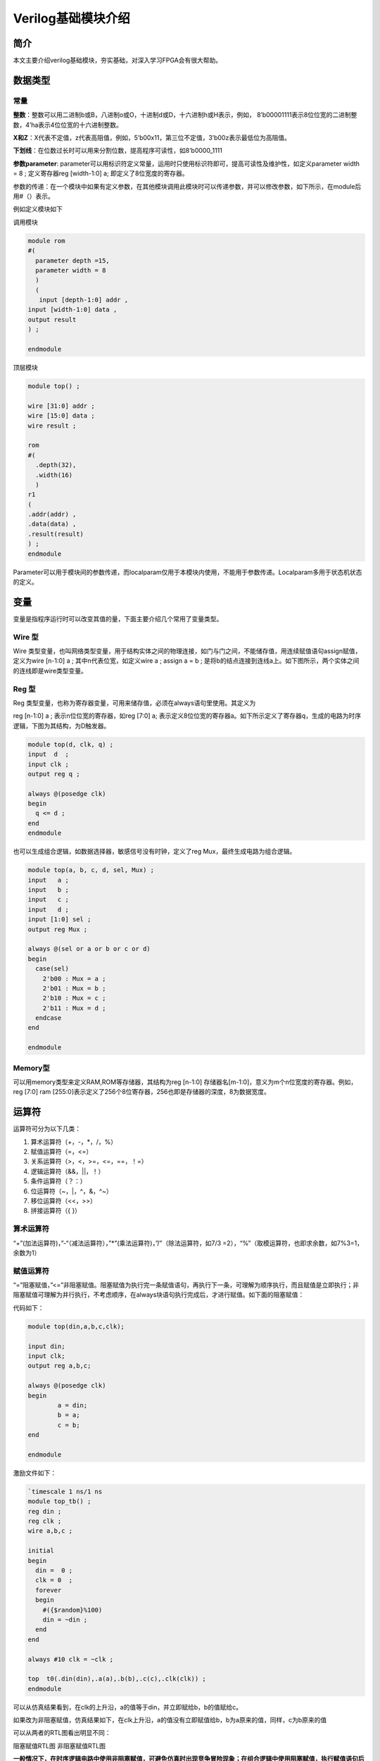 Verilog基础模块介绍
=====================

简介
----

本文主要介绍verilog基础模块，夯实基础，对深入学习FPGA会有很大帮助。

数据类型
--------

常量
~~~~

**整数**\ ：整数可以用二进制b或B，八进制o或O，十进制d或D，十六进制h或H表示，例如，
8’b00001111表示8位位宽的二进制整数，4’ha表示4位位宽的十六进制整数。

**X和Z**\ ：X代表不定值，z代表高阻值，例如，5’b00x11，第三位不定值，3’b00z表示最低位为高阻值。

**下划线**\ ：在位数过长时可以用来分割位数，提高程序可读性，如8’b0000_1111

**参数parameter**:
parameter可以用标识符定义常量，运用时只使用标识符即可，提高可读性及维护性，如定义parameter
width = 8 ; 定义寄存器reg [width-1:0] a; 即定义了8位宽度的寄存器。

参数的传递：在一个模块中如果有定义参数，在其他模块调用此模块时可以传递参数，并可以修改参数，如下所示，在module后用#（）表示。

例如定义模块如下 

调用模块

.. code:: verilog

 module rom 
 #( 
   parameter depth =15, 
   parameter width = 8  
   ) 
   ( 
    input [depth-1:0] addr , 
 input [width-1:0] data , 
 output result 
 ) ; 
 
 endmodule

顶层模块

.. code:: verilog

 module top() ; 
  
 wire [31:0] addr ; 
 wire [15:0] data ; 
 wire result ; 
  
 rom 
 #( 
   .depth(32), 
   .width(16)  
   )
 r1  
 ( 
 .addr(addr) , 
 .data(data) , 
 .result(result) 
 ) ;  
 endmodule 

Parameter可以用于模块间的参数传递，而localparam仅用于本模块内使用，不能用于参数传递。Localparam多用于状态机状态的定义。

变量
----

变量是指程序运行时可以改变其值的量，下面主要介绍几个常用了变量类型。

Wire 型
~~~~~~~

Wire
类型变量，也叫网络类型变量，用于结构实体之间的物理连接，如门与门之间，不能储存值，用连续赋值语句assign赋值，定义为wire
[n-1:0] a ; 其中n代表位宽，如定义wire a ; assign a = b ;
是将b的结点连接到连线a上。如下图所示，两个实体之间的连线即是wire类型变量。

.. image:: images/04_media/image1.png
      
Reg 型
~~~~~~

Reg
类型变量，也称为寄存器变量，可用来储存值，必须在always语句里使用。其定义为

reg [n-1:0] a ; 表示n位位宽的寄存器，如reg [7:0] a;
表示定义8位位宽的寄存器a。如下所示定义了寄存器q，生成的电路为时序逻辑，下图为其结构，为D触发器。

.. code:: verilog

 module top(d, clk, q) ; 
 input  d  ; 
 input clk ; 
 output reg q ; 
  
 always @(posedge clk) 
 begin 
   q <= d ; 
 end   
 endmodule 

|image1|

也可以生成组合逻辑，如数据选择器，敏感信号没有时钟，定义了reg
Mux，最终生成电路为组合逻辑。

.. code:: verilog

 module top(a, b, c, d, sel, Mux) ; 
 input   a ; 
 input   b ; 
 input   c ; 
 input   d ; 
 input [1:0] sel ; 
 output reg Mux ; 
  
 always @(sel or a or b or c or d) 
 begin 
   case(sel) 
     2'b00 : Mux = a ; 
     2'b01 : Mux = b ; 
     2'b10 : Mux = c ; 
     2'b11 : Mux = d ; 
   endcase 
 end 
    
 endmodule

|image2|

Memory型
~~~~~~~~

可以用memory类型来定义RAM,ROM等存储器，其结构为reg [n-1:0]
存储器名[m-1:0]，意义为m个n位宽度的寄存器。例如，reg [7:0] ram
[255:0]表示定义了256个8位寄存器，256也即是存储器的深度，8为数据宽度。

运算符
------

运算符可分为以下几类：

1. 算术运算符（+，-，\*，/，%）

2. 赋值运算符（=，<=）

3. 关系运算符（>，<，>=，<=，==，！=）

4. 逻辑运算符（&&，||，！）

5. 条件运算符（？：）

6. 位运算符（~，\|，^，&，^~）

7. 移位运算符（<<，>>）

8. 拼接运算符（{ }）

算术运算符
~~~~~~~~~~

“+”(加法运算符)，”-“（减法运算符），”*”(乘法运算符)，”/”（除法运算符，如7/3
=2），“%”（取模运算符，也即求余数，如7%3=1，余数为1）

赋值运算符
~~~~~~~~~~

“=”阻塞赋值，”<=”非阻塞赋值。阻塞赋值为执行完一条赋值语句，再执行下一条，可理解为顺序执行，而且赋值是立即执行；非阻塞赋值可理解为并行执行，不考虑顺序，在always块语句执行完成后，才进行赋值。如下面的阻塞赋值：

代码如下： 

.. code:: verilog

 module top(din,a,b,c,clk); 
  
 input din; 
 input clk; 
 output reg a,b,c; 
  
 always @(posedge clk)  
 begin 
         a = din; 
         b = a; 
         c = b; 
 end 
  
 endmodule 

激励文件如下：

.. code:: verilog

 `timescale 1 ns/1 ns 
 module top_tb() ; 
 reg din ; 
 reg clk ; 
 wire a,b,c ; 
  
 initial 
 begin 
   din =  0 ; 
   clk = 0  ; 
   forever 
   begin     
     #({$random}%100) 
     din = ~din ; 
   end 
 end 
  
 always #10 clk = ~clk ; 
  
 top  t0(.din(din),.a(a),.b(b),.c(c),.clk(clk)) ; 
 endmodule 

可以从仿真结果看到，在clk的上升沿，a的值等于din，并立即赋给b，b的值赋给c。

.. image:: images/04_media/image4.png
      
如果改为非阻塞赋值，仿真结果如下，在clk上升沿，a的值没有立即赋值给b，b为a原来的值，同样，c为b原来的值

.. image:: images/04_media/image5.png
      
可以从两者的RTL图看出明显不同：

|image3| |image4|

阻塞赋值RTL图 非阻塞赋值RTL图

**一般情况下，在时序逻辑电路中使用非阻塞赋值，可避免仿真时出现竞争冒险现象；在组合逻辑中使用阻塞赋值，执行赋值语句后立即改变；在assign语句中必须用阻塞赋值。**

关系运算符
~~~~~~~~~~

用于表示两个操作数之间的关系，如a>b，a<b，多用于判断条件，例如：

::

 If (a>=b) q <=1’b1 ;
 else q <= 1’b0 ;
 
表示如果a的值大于等于b的值，则q的值为1，否则q的值为0

逻辑运算符
~~~~~~~~~~

“&&”（两个操作数逻辑与），”||”（两个操作数逻辑或），”!”（单个操作数逻辑非）例如：

If (a>b && c <d) 表示条件为a>b并且c<d; if
(!a)表示条件为a的值不为1，也就是0。

条件运算符
~~~~~~~~~~

“?:”为条件判断，类似于if else，例如assign a = (i>8)?1’b1:1’b0
;判断i的值是否大于8，如果大于8则a的值为1，否则为0。

位运算符
~~~~~~~~

“~”按位取反，”|”按位或，”^”按位异或，”&”按位与，”^”按位同或，除了”~”只需要一个操作数外，其他几个都需要两个操作数，如a&b，a|b。具体应用在后面的组合逻辑一节中有讲解。

移位运算符
~~~~~~~~~~

“<<”左移位运算符，”>>”右移位运算符，如a<<1表示，向左移1位，a>>2，向右移两位。

拼接运算符
~~~~~~~~~~

“{ }”拼接运算符，将多个信号按位拼接，如{a[3:0],
b[1:0]}，将a的低4位，b的低2位拼接成6位数据。另外，{n{a[3:0]}}表示将n个a[3:0]拼接，{n{1’b0}}表示n位的0拼接。如{8{1’b0}}表示为8’b0000_0000.

优先级别
~~~~~~~~

各种运算符的优先级别如下：

.. image:: images/04_media/image8.png
      
组合逻辑
--------

本节主要介绍组合逻辑，组合逻辑电路的特点是任意时刻的输出仅仅取决于输入信号，输入信号变化，输出立即变化，不依赖于时钟。

与门
~~~~

在verilog中以“&”表示按位与，如c=a&b，真值表如下，在a和b都等于1时结果才为1，RTL表示如右图

|image5| |image6|

代码实现如下： 

.. code:: verilog

 module top(a, b, c) ; 
 input  a ; 
 input  b ; 
 output c ; 
  
 assign c = a & b ; 
 endmodule 

激励文件如下：

.. code:: verilog

 `timescale 1 ns/1 ns 
 module top_tb() ; 
 reg a ; 
 reg b ; 
 wire c ; 
  
 initial 
 begin 
   a = 0 ; 
   b = 0 ; 
   forever 
   begin     
     #({$random}%100) 
     a = ~a ; 
     #({$random}%100)  
     b = ~b ;  
   end 
 end 
  
 top  t0(.a(a), .b(b),.c(c)) ; 
  
 endmodule 

仿真结果如下：

.. image:: images/04_media/image11.png
      
如果a和b的位宽大于1，例如定义input [3:0] a, input
[3:0]b，那么a&b则指a与b的对应位相与。如a[0]&b[0],a[1]&b[1]。

或门
~~~~

在verilog中以“|”表示按位或，如c = a|b ,
真值表如下，在a和b都为0时结果才为0。

|image7| |image8|

代码实现如下：

.. code:: verilog

 module top(a, b, c) ; 
 input  a ; 
 input  b ; 
 output c ; 
  
 assign c = a | b ; 
 endmodule 

激励文件如下：

.. code:: verilog

 `timescale 1 ns/1 ns 
 module top_tb() ; 
 reg a ; 
 reg b ; 
 wire c ; 
  
 initial 
 begin 
   a = 0 ; 
   b = 0 ; 
   forever 
   begin     
     #({$random}%100) 
     a = ~a ; 
     #({$random}%100)  
     b = ~b ;  
   end 
 end 
  
 top  t0(.a(a), .b(b),.c(c)) ; 
  
 endmodule 

仿真结果如下：

.. image:: images/04_media/image14.png
      
同理，位宽大于1，则是按位或。

非门
~~~~

在verilog中以“~”表示按位取反，如b=~a，真值表如下，b等于a的相反数。

|image9| |image10|

代码实现如下： 

.. code:: verilog

 module top(a, b) ; 
 input   a ; 
 output  b ; 
  
 assign b = ~a ; 
 endmodule 

激励文件如下：

.. code:: verilog

 `timescale 1 ns/1 ns 
 module top_tb() ; 
 reg  a ; 
 wire b ; 
  
 initial 
 begin 
   a = 0 ;   
   forever 
   begin     
     #({$random}%100) 
     a = ~a ;     
   end 
 end 
  
 top  t0(.a(a), .b(b)) ; 
  
 endmodule

仿真结果如如下：

.. image:: images/04_media/image17.png
      
异或
~~~~

在verilog中以“^”表示异或，如c= a^b ，真值表如下，当a和b相同时，输出为0。

|image11| |image12|

代码实现如下： 

.. code:: verilog

 module top(a, b, c) ; 
 input  a ; 
 input  b ; 
 output c ; 
  
 assign c = a ^ b ; 
 endmodule 

激励文件如下：

.. code:: verilog

 `timescale 1 ns/1 ns 
 module top_tb() ; 
 reg a ; 
 reg b ; 
 wire c ; 
  
 initial 
 begin 
   a = 0 ; 
   b = 0 ; 
   forever 
   begin     
     #({$random}%100) 
     a = ~a ; 
     #({$random}%100)  
     b = ~b ;  
   end 
 end 
  
 top  t0(.a(a), .b(b),.c(c)) ; 
  
 endmodule 

仿真结果如下：

.. image:: images/04_media/image20.png
      
比较器
~~~~~~

在verilog中以大于“>”，等于”==”，小于”<”，大于等于”>=”，小于等于”<=”，不等于”!=”表示，以大于举例，如c=
a > b ;表示如果a大于b，那么c的值就为1，否则为0。真值表如下：

|image13|\ |image14|

代码实现如下：

.. code:: verilog
 
 module top(a, b, c) ; 
 input  a ; 
 input  b ; 
 output c ; 
  
 assign c = a > b ; 
 endmodule 

激励文件如下：

.. code:: verilog
 
 `timescale 1 ns/1 ns 
 module top_tb() ; 
 reg a ; 
 reg b ; 
 wire c ; 
  
 initial 
 begin 
   a = 0 ; 
   b = 0 ; 
   forever 
   begin     
     #({$random}%100) 
     a = ~a ; 
     #({$random}%100)  
     b = ~b ;  
   end 
 end 
  
 top  t0(.a(a), .b(b),.c(c)) ; 
  
 endmodule

仿真结果如下：

.. image:: images/04_media/image23.png
      
半加器
~~~~~~

半加器和全加器是算术运算电路中的基本单元，由于半加器不考虑从低位来的进位，所以称之为半加器，sum表示相加结果，count表示进位，真值表可表示如下：

\ |image15|\ |image16|

可根据真值表写出代码如下： 

.. code:: verilog

 module top(a, b, sum, count) ; 
 input  a ; 
 input  b ; 
 output sum ; 
 output count ; 
  
 assign sum = a ^ b ; 
 assign count = a & b ; 
  
 endmodule 

激励文件如下：

.. code:: verilog

 `timescale 1 ns/1 ns 
 module top_tb() ; 
 reg a ; 
 reg b ; 
 wire sum ; 
 wire count ; 
  
 initial 
 begin 
   a = 0 ; 
   b = 0 ; 
   forever 
   begin     
     #({$random}%100) 
     a = ~a ; 
     #({$random}%100)  
     b = ~b ;  
   end 
   end 
  
 top  t0(.a(a), .b(b), 
 .sum(sum), .count(count)) ; 
  
 endmodule

仿真结果如下：

.. image:: images/04_media/image26.png
      
全加器
~~~~~~

而全加器需要加上低位来的进位信号cin，真值表如下：

|image17|\ |image18|

代码如下： 

.. code:: verilog

 module top(cin, a, b, sum, count) ; 
 input cin ; 
 input  a ; 
 input  b ; 
 output sum ; 
 output count ; 
  
 assign {count,sum} = a + b + cin ; 
  
 endmodule

激励文件如下：

.. code:: verilog

 `timescale 1 ns/1 ns 
 module top_tb() ; 
 reg a ; 
 reg b ; 
 reg cin ; 
 wire sum ; 
 wire count ; 
  
 initial 
 begin 
   a = 0 ; 
   b = 0 ; 
   cin = 0 ; 
   forever 
   begin     
     #({$random}%100) 
     a = ~a ; 
     #({$random}%100)  
 b = ~b ;  
 #({$random}%100)  
     cin = ~cin ;  
  
   end 
 end 
  
 top  t0(.cin(cin),.a(a), .b(b), 
 .sum(sum), .count(count)) ; 
  
 endmodule

仿真结果如下：

.. image:: images/04_media/image29.png
      
乘法器
~~~~~~

乘法的表示也很简单，利用”*”即可，如a*b，举例代码如下：

.. code:: verilog

 module top(a, b, c) ; 
 input  [1:0] a ; 
 input  [1:0] b ; 
 output [3:0] c ; 
  
 assign c = a * b ; 
 endmodule

激励文件如下：

.. code:: verilog

 `timescale 1 ns/1 ns 
 module top_tb() ; 
 reg [1:0] a ; 
 reg [1:0] b ; 
 wire [3:0] c ; 
  
 initial 
 begin 
   a = 0 ; 
   b = 0 ; 
   forever 
   begin     
     #({$random}%100) 
     a = ~a ; 
     #({$random}%100)  
     b = ~b ;  
   end 
 end 
  
 top  t0(.a(a), .b(b),.c(c)) ; 
  
 endmodule

仿真结果如下：

.. image:: images/04_media/image30.png
      
数据选择器
~~~~~~~~~~

在verilog中经常会用到数据选择器，通过选择信号，选择不同的输入信号输出到输出端，如下图真值表，四选一数据选择器，sel[1:0]为选择信号，a,b,c,d为输入信号，Mux为输出信号。

.. image:: images/04_media/image31.png
      
.. image:: images/04_media/image3.png
      
代码如下： 

.. code:: verilog

 module top(a, b, c, d, sel, Mux) ; 
 input   a ; 
 input   b ; 
 input   c ; 
 input   d ; 
  
 input [1:0] sel ; 
  
 output reg Mux ; 
  
 always @(sel or a or b or c or d) 
 begin 
   case(sel) 
     2'b00 : Mux = a ; 
     2'b01 : Mux = b ; 
     2'b10 : Mux = c ; 
     2'b11 : Mux = d ; 
   endcase 
 end 
    
 endmodule

激励文件如下：

.. code:: verilog

 `timescale 1 ns/1 ns 
 module top_tb() ; 
 reg  a ; 
 reg  b ; 
 reg  c ; 
 reg  d ; 
 reg [1:0] sel ; 
 wire  Mux ; 
  
 initial 
 begin 
   a = 0 ; 
   b = 0 ; 
   c = 0 ; 
   d = 0 ; 
   forever 
   begin     
     #({$random}%100) 
     a = {$random}%3 ; 
     #({$random}%100)  
     b = {$random}%3 ; 
     #({$random}%100) 
     c = {$random}%3 ; 
     #({$random}%100)  
     d = {$random}%3 ; 
   end 
   end 
  
 initial 
 begin 
   sel = 2'b00 ; 
   #2000 sel =  2'b01 ; 
   #2000 sel =  2'b10 ; 
   #2000 sel =  2'b11 ; 
 end 
  
 top  
 t0(.a(a), .b(b),.c(c),.d(d), .sel(sel),
 .Mux(Mux)) ; 
  
 endmodule 


仿真结果如下

.. image:: images/04_media/image32.png
      
3-8译码器
~~~~~~~~~

3-8译码器是一个很常用的器件，其真值表如下所示，根据A2,A1,A0的值，得出不同的结果。

.. image:: images/04_media/image33.png
      
.. image:: images/04_media/image34.png
      
代码如下： 

.. code:: verilog

 module top(addr, decoder) ; 
 input  [2:0] addr ; 
 output reg [7:0] decoder ; 
  
 always @(addr) 
 begin 
   case(addr) 
     3'b000 : decoder = 8'b1111_1110 ; 
     3'b001 : decoder = 8'b1111_1101 ; 
     3'b010 : decoder = 8'b1111_1011 ; 
     3'b011 : decoder = 8'b1111_0111 ; 
     3'b100 : decoder = 8'b1110_1111 ; 
     3'b101 : decoder = 8'b1101_1111 ; 
     3'b110 : decoder = 8'b1011_1111 ; 
     3'b111 : decoder = 8'b0111_1111 ;    
   endcase 
 end 
    
 endmodule

激励文件如下：

.. code:: verilog

 `timescale 1 ns/1 ns 
 module top_tb() ; 
 reg  [2:0]  addr ; 
 wire  [7:0] decoder ;  
  
 initial 
 begin 
   addr = 3'b000 ; 
   #2000 addr =  3'b001 ; 
   #2000 addr =  3'b010 ; 
   #2000 addr =  3'b011 ; 
   #2000 addr =  3'b100 ; 
   #2000 addr =  3'b101 ; 
   #2000 addr =  3'b110 ; 
   #2000 addr =  3'b111 ; 
 end 
  
 top  
 t0(.addr(addr),.decoder(decoder)) ; 
  
 endmodule

仿真结果如下：

.. image:: images/04_media/image35.png
      
三态门
~~~~~~

在FPGA使用中，经常会用到双向IO，需要用到三态门，如bio = en? din: 1’bz
;其中en为使能信号，用于打开关闭三态门，下面的RTL图即是实现了双向IO，可参考代码。激励文件实现两个双向IO的对接。

.. image:: images/04_media/image36.png

代码如下：

.. code:: verilog
      
 module top(en, din, dout, bio) ; 
 input  din  ; 
 input  en ; 
 output dout ; 
 inout bio ; 
  
 assign bio = en? din : 1'bz ; 
 assign dout = bio ; 
    
 endmodule

激励文件如下：

.. code:: verilog

 `timescale 1 ns/1 ns 
 module top_tb() ; 
 reg en0 ; 
 reg din0 ; 
 wire dout0 ; 
 reg en1 ; 
 reg din1 ; 
 wire dout1 ; 
 wire bio ; 
  
 initial 
 begin 
   din0 = 0 ; 
   din1 = 0 ; 
   forever 
   begin     
     #({$random}%100) 
     din0 = ~din0 ; 
     #({$random}%100)     
 din1 = ~din1 ; 
   end 
 end 
  
 initial 
 begin 
   en0 = 0 ; 
   en1 = 1 ; 
   #100000  
   en0 = 1 ; 
   en1 = 0 ;   
 end 
  
 top  
 t0(.en(en0),.din(din0),.dout(dout0),.bi
 o(bio)) ; 
 top  
 t1(.en(en1),.din(din1),.dout(dout1),.bi
 o(bio)) ; 
  
 endmodule

激励文件结构如下图

.. image:: images/04_media/image37.png
      
仿真结果如下，en0为0，en1为1时，1通道打开，双向IO
bio就等于1通道的din1，1通道向外发送数据，0通道接收数据，dout0等于bio；当en0为1，en1为0时，0通道打开，双向IO
bio就等于0通道的din0，0通道向外发送数据，1通道接收数据，dout1等于bio

.. image:: images/04_media/image38.png
      
时序逻辑
--------

组合逻辑电路在逻辑功能上特点是任意时刻的输出仅仅取决于当前时刻的输入，与电路原来的状态无关。而时序逻辑在逻辑功能上的特点是任意时刻的输出不仅仅取决于当前的输入信号，而且还取决于电路原来的状态。下面以典型的时序逻辑分析。

D触发器
~~~~~~~

D触发器在时钟的上升沿或下降沿存储数据，输出与时钟跳变之前输入信号的状态相同。

代码如下: 

.. code:: verilog

 module top(d, clk, q) ; 
 input  d  ; 
 input clk ; 
 output reg q ; 
 always @(posedge clk) 
 begin 
   q <= d ; 
 end 
    
 endmodule 

激励文件如下:

.. code:: verilog

 `timescale 1 ns/1 ns 
 module top_tb() ; 
 reg d ; 
 reg clk ; 
 wire q ; 
  
 initial 
 begin 
   d = 0 ; 
   clk = 0 ; 
   forever 
   begin     
     #({$random}%100) 
     d = ~d ; 
   end 
 end 
  
 always #10 clk = ~clk ; 
 top  t0(.d(d),.clk(clk),.q(q)) ; 
  
 endmodule

RTL图表示如下

.. image:: images/04_media/image2.png
      
仿真结果如下，可以看到在t0时刻时，d的值为0，则q的值也为0；在t1时刻d发生了变化，值为1，那么q相应也发生了变化，值变为1。可以看到在t0-t1之间的一个时钟周期内，无论输入信号d的值如何变化，q的值是保持不变的，也就是有存储的功能，保存的值为在时钟的跳变沿时d的值。

.. image:: images/04_media/image39.png
      
两级D触发器
~~~~~~~~~~~

软件是按照两级D触发器的模型进行时序分析的，具体可以分析在同一时刻两个D触发器输出的数据有何不同，其RTL图如下：

.. image:: images/04_media/image40.png
      
 代码如下： 

.. code:: verilog

 module top(d, clk, q, q1) ; 
 input  d  ; 
 input clk ; 
 output reg q ; 
 output reg q1 ; 
  
 always @(posedge clk) 
 begin 
   q <= d ; 
 end 
  
 always @(posedge clk) 
 begin 
   q1 <= q ; 
 end 
    
 endmodule 

激励文件如下：

.. code:: verilog

 `timescale 1 ns/1 ns 
 module top_tb() ; 
 reg d ; 
 reg clk ; 
 wire q ; 
 wire q1 ; 
  
 initial 
 begin 
   d = 0 ; 
   clk = 0 ; 
   forever 
   begin     
     #({$random}%100) 
     d = ~d ; 
   end 
 end 
  
 always #10 clk = ~clk ; 
  
 top  
 t0(.d(d),.clk(clk),.q(q),.q1(q1)) ; 
  
 endmodule


仿真结果如下，可以看到t0时刻，d为0，q输出为0，t1时刻，q随着d的数据变化而变化，而此时钟跳变之前q的值仍为0，那么q1的值仍为0，t2时刻，时钟跳变前q的值为1，则q1的值相应为1，q1相对于q落后一个周期。

.. image:: images/04_media/image41.png
      
带异步复位的D触发器
~~~~~~~~~~~~~~~~~~~

异步复位是指独立于时钟，一旦异步复位信号有效，就触发复位操作。这个功能在写代码时会经常用到，用于给信号复位，初始化。其RTL图如下：

.. image:: images/04_media/image42.png
      
代码如下，注意要把异步复位信号放在敏感列表里，如果是低电平复位，即为negedge，如果是高电平复位，则是posedge

.. code:: verilog

 module top(d, rst, clk, q) ; 
 input  d  ; 
 input rst ; 
 input clk ; 
 output reg q ; 
  
 always @(posedge clk or negedge rst) 
 begin 
   if (rst == 1'b0) 
     q <= 0 ; 
   else 
     q <= d ; 
 end 
  
 endmodule

激励文件如下：

.. code:: verilog

 `timescale 1 ns/1 ns 
 module top_tb() ; 
 reg d ; 
  
 reg rst ; 
 reg clk ; 
 wire q ; 
  
 initial 
 begin 
   d = 0 ; 
   clk = 0 ; 
   forever 
   begin     
     #({$random}%100) 
     d = ~d ; 
   end 
 end 
  
 initial 
 begin 
   rst = 0 ; 
   #200 rst = 1 ; 
 end 
  
 always #10 clk = ~clk ; 
  
 top  
 t0(.d(d),.rst(rst),.clk(clk),.q(q)) ; 
  
 endmodule

仿真结果如下，可以看到在复位信号之前，虽然输入信号d数据有变化，但由于正处于复位状态，输入信号q始终为0，在复位之后q的值就正常了。

.. image:: images/04_media/image43.png
      
带异步复位同步清零的D触发器
~~~~~~~~~~~~~~~~~~~~~~~~~~~

前面讲到异步复位独立于时钟操作，而同步清零则是同步于时钟信号下操作的，当然也不仅限于同步清零，也可以是其他的同步操作，其RTL图如下：

.. image:: images/04_media/image44.png
      
代码如下，不同于异步复位，同步操作不能把信号放到敏感列表里

.. code:: verilog

 module top(d, rst, clr, clk, q) ; 
 input  d  ; 
 input rst ; 
 input clr ; 
 input clk ; 
 output reg q ; 
  
 always @(posedge clk or negedge rst) 
 begin 
   if (rst == 1'b0) 
     q <= 0 ; 
   else if (clr == 1'b1) 
     q <= 0 ; 
   else 
     q <= d ; 
 end 
  
 endmodule 

激励文件如下：

.. code:: verilog

 `timescale 1 ns/1 ns 
 module top_tb() ; 
 reg d ; 
 reg rst ; 
 reg clr ; 
 reg clk ; 
 wire q ; 
  
 initial 
 begin 
   d = 0 ; 
   clk = 0 ; 
   forever 
   begin     
     #({$random}%100) 
     d = ~d ; 
   end 
 end 
  
 initial 
 begin 
   rst = 0 ; 
   clr = 0 ; 
   #200 rst = 1 ; 
   #200 clr = 1 ; 
   #100 clr = 0 ; 
 end 
  
 always #10 clk = ~clk ; 
  
 top  
 t0(.d(d),.rst(rst),.clr(clr),.clk(clk),
 .q(q)) ; 
  
 endmodule


仿真结果如下，可以看到clr信号拉高后，q没有立即清零，而是在下个clk上升沿之后执行清零操作，也就是clr同步于clk。

.. image:: images/04_media/image45.png
      
移位寄存器
~~~~~~~~~~

移位寄存器是指在每个时钟脉冲来时，向左或向右移动一位，由于D触发器的特性，数据输出同步于时钟边沿，其结构如下，每个时钟来临，每个D触发器的输出q等于前一个D触发器输出的值，从而实现移位的功能。

.. image:: images/04_media/image46.png
      
代码实现：

.. code:: verilog

 module top(d, rst, clk, q) ; 
 input  d  ; 
 input rst ; 
 input clk ; 
 output reg [7:0] q ;
 
 always @(posedge clk or negedge rst) 
 begin 
   if (rst == 1'b0) 
     q <= 0 ; 
   else 
     q <= {q[6:0], d} ;  //向左移位 
   //q <= {d, q[7:1]} ;  //向右移位 
 end 
  
 endmodule

激励文件：

.. code:: verilog

 `timescale 1 ns/1 ns 
 module top_tb() ; 
 reg d ; 
  
 reg rst ; 
 reg clk ; 
 wire [7:0] q ; 
  
 initial 
 begin 
   d = 0 ; 
   clk = 0 ; 
   forever 
   begin     
     #({$random}%100) 
     d = ~d ; 
   end 
 end 
  
 initial 
 begin 
   rst = 0 ; 
   #200 rst = 1 ; 
 end 
  
 always #10 clk = ~clk ; 
  
 top 
 t0(.d(d),.rst(rst),.clk(clk),.q(q)) ; 
  
 endmodule

仿真结果如下，可以看到复位之后，每个clk上升沿左移一位

.. image:: images/04_media/image47.png
      
单口RAM
~~~~~~~

单口RAM的写地址与读地址共用一个地址，代码如下，其中reg [7:0] ram
[63:0]意思是定义了64个8位宽度的数据。其中定义了addr_reg，可以保持住读地址，延迟一周期之后将数据送出。

代码实现：

.. code:: verilog

 module top  
 ( 
   input [7:0] data, 
   input [5:0] addr, 
   input wr, 
   input clk, 
   output [7:0] q 
 ); 
  
 reg [7:0] ram[63:0];   //declare ram 
 reg [5:0] addr_reg;    //addr register 
  
 always @ (posedge clk) 
 begin 
   if (wr)               //write 
     ram[addr] <= data; 
 	     
   addr_reg <= addr; 
 end 
  
 assign q = ram[addr_reg];  //read data 
 endmodule 

激励文件：

.. code:: verilog

 `timescale 1 ns/1 ns 
 module top_tb() ; 
 reg [7:0] data ;  
 reg [5:0] addr ;  
 reg wr ; 
 reg clk ; 
 wire [7:0] q ; 
  
 initial 
 begin 
   data = 0 ; 
   addr = 0 ; 
   wr = 1 ; 
   clk = 0 ; 
   end 
  
 always #10 clk = ~clk ; 
  
 always @(posedge clk) 
 begin 
   data <= data + 1'b1 ; 
   addr <= addr + 1'b1 ; 
 end 
  
 top  t0(.data(data), 
         .addr(addr), 
         .clk(clk), 
         .wr(wr), 
         .q(q)) ; 
 endmodule

仿真结果如下，可以看到q的输出与写入的数据一致

.. image:: images/04_media/image48.png
      
伪双口RAM
~~~~~~~~~

伪双口RAM的读写地址是独立的，可以随机选择写或读地址，同时进行读写操作。代码如下，在激励文件中定义了en信号，在其有效时发送读地址。

代码实现

.. code:: verilog

 module top  
 ( 
   input [7:0] data, 
   input [5:0] write_addr, 
   input [5:0] read_addr,  
   input wr, 
   input rd, 
   input clk, 
   output reg [7:0] q 
 ); 
  
 reg [7:0] ram[63:0];   //declare ram 
 reg [5:0] addr_reg;    //addr register 
  
 always @ (posedge clk) 
 begin 
   if (wr)               //write 
     ram[write_addr] <= data; 
   if (rd)               //read 
      q <= ram[read_addr]; 
 end 
  
 endmodule 

激励文件

.. code:: verilog

 `timescale 1 ns/1 ns 
 module top_tb() ; 
 reg [7:0] data ;  
 reg [5:0] write_addr ; 
 reg [5:0] read_addr ;  
 reg wr ; 
 reg clk ; 
 reg rd ; 
 wire [7:0] q ; 
  
 initial 
 begin 
   data = 0 ; 
   write_addr = 0 ; 
   read_addr = 0 ; 
   wr = 0 ; 
   rd = 0 ; 
   clk = 0 ; 
   #100 wr = 1 ; 
   #20 rd = 1 ; 
 end 
 
 always #10 clk = ~clk ; 
  
 always @(posedge clk) 
 begin 
   if (wr) 
   begin 
      data <= data + 1'b1 ; 
      write_addr <= write_addr + 1'b1 ; 
      if (rd)  
        read_addr <= read_addr + 1'b1 ; 
   end 
 end 
  
 top  t0(.data(data), 
         .write_addr(write_addr), 
         .read_addr(read_addr), 
         .clk(clk), 
         .wr(wr), 
         .rd(rd), 
         .q(q)) ; 
 endmodule 

仿真结果如下，可以看到在rd有效时，对读地址进行操作，读出数据

.. image:: images/04_media/image49.png
      
真双口RAM
~~~~~~~~~

真双口RAM有两套控制线，数据线，允许两个系统对其进行读写操作，代码如下：

代码实现

.. code:: verilog

 module top  
 ( 
   input [7:0] data_a, data_b, 
   input [5:0] addr_a, addr_b, 
   input wr_a, wr_b, 
   input rd_a, rd_b, 
   input clk, 
   output reg [7:0] q_a, q_b 
 ); 
  
 reg [7:0] ram[63:0];   //declare ram 
  
 //Port A 
 always @ (posedge clk) 
 begin 
   if (wr_a)               //write 
     begin 
      ram[addr_a] <= data_a; 
      q_a <= data_a ; 
     end 
 	  if (rd_a)                    
 //read 
      q_a <= ram[addr_a]; 
 end 
  
 
 //Port B 
 always @ (posedge clk) 
 begin 
   if (wr_b)               //write 
     begin 
      ram[addr_b] <= data_b; 
      q_b <= data_b ; 
     end 
   if (rd_b)                    
 //read 
      q_b <= ram[addr_b]; 
 end 
  
 endmodule 

激励文件

.. code:: verilog

 `timescale 1 ns/1 ns 
 module top_tb() ; 
 reg [7:0] data_a, data_b ; 
 reg [5:0] addr_a, addr_b ; 
 reg wr_a, wr_b ; 
 reg rd_a, rd_b ;  
 reg clk ; 
 wire [7:0] q_a, q_b ; 
  
 initial 
 begin 
   data_a = 0 ; 
   data_b = 0 ; 
   addr_a = 0 ; 
   addr_b = 0 ; 
   wr_a = 0 ; 
   wr_b = 0 ; 
   rd_a =  0 ; 
   rd_b = 0 ; 
   clk = 0 ; 
   #100 wr_a = 1 ; 
   #100 rd_b = 1 ; 
 end 
  
 always #10 clk = ~clk ; 
  
 always @(posedge clk) 
 begin 
   if (wr_a) 
   begin 
     data_a <= data_a + 1'b1 ; 
     addr_a <= addr_a + 1'b1 ; 
   end 
   else     
 begin 
      data_a <= 0 ; 
      addr_a <= 0 ; 
   end 
 end 
  
 always @(posedge clk) 
 begin 
   if (rd_b) 
     begin 
      addr_b <= addr_b + 1'b1 ;     
     end 
   else addr_b <= 0 ; 
  
 end 
  
 top  
 t0(.data_a(data_a), .data_b(data_b), 
    .addr_a(addr_a), .addr_b(addr_b), 
    .wr_a(wr_a), .wr_b(wr_b), 
    .rd_a(rd_a), .rd_b(rd_b), 
    .clk(clk),         
    .q_a(q_a), .q_b(q_b)) ; 
 endmodule 

仿真结果如下

.. image:: images/04_media/image50.png
      
单口ROM
~~~~~~~

ROM是用来存储数据的，可以按照下列代码形式初始化ROM，但这种方法处理大容量的ROM就比较麻烦，建议用FPGA自带的ROM
IP核实现，并添加初始化文件。

代码实现 

.. code:: verilog

 module top
 ( 
   input [3:0] addr, 
   input clk, 
   output reg [7:0] q  
 ); 
  
 always @(posedge clk) 
 begin 
   case(addr) 
    4'd0  : q <= 8'd15  ; 
    4'd1  : q <= 8'd24  ; 
    4'd2  : q <= 8'd100 ; 
    4'd3  : q <= 8'd78  ; 
    4'd4  : q <= 8'd98  ; 
    4'd5  : q <= 8'd105 ; 
    4'd6  : q <= 8'd86  ; 
    4'd7  : q <= 8'd254 ; 
    4'd8  : q <= 8'd76  ; 
    4'd9  : q <= 8'd35  ; 
    4'd10 : q <= 8'd120 ; 
    4'd11 : q <= 8'd85  ; 
    4'd12 : q <= 8'd37  ; 
    4'd13 : q <= 8'd19  ; 
    4'd14 : q <= 8'd22  ; 
    4'd15 : q <= 8'd67  ; 
    default: q <= 8'd0 ;
   endcase 
 end  
 
 endmodule

激励文件

.. code:: verilog

 `timescale 1 ns/1 ns 
 module top_tb() ; 
 reg [3:0] addr ; 
 reg clk ; 
 wire [7:0] q ; 
  
 initial 
 begin 
   addr = 0 ; 
   clk = 0 ; 
 end 
  
 always #10 clk = ~clk ; 
  
 always @(posedge clk) 
 begin 
      addr <= addr + 1'b1 ; 
 end 
  
 top  t0(.addr(addr), 
         .clk(clk), 
         .q(q)) ; 
 endmodule 

仿真结果如下

.. image:: images/04_media/image51.png
      
有限状态机
~~~~~~~~~~

在verilog里经常会用到有限状态机，处理相对复杂的逻辑，设定好不同的状态，根据触发条件跳转到对应的状态，在不同的状态下做相应的处理。有限状态机主要用到always及case语句。下面以一个四状态的有限状态机举例说明。

.. image:: images/04_media/image52.png
      
在程序中设计了8位的移位寄存器，在Idle状态下，判断shift_start信号是否为高，如果为高，进入Start状态，在Start状态延迟100个周期，进入Run状态，进行移位处理，如果shift_stop信号有效了，进入Stop状态，在Stop状态，清零q的值，再跳转到Idle状态。

Mealy有限状态机，输出不仅与当前状态有关，也与输入信号有关，在RTL中会与输入信号有连接。

.. code:: verilog

 module top  
 ( 
   input shift_start, 
   input shift_stop, 
   input rst, 
   input clk, 
   input d, 
   output reg [7:0] q  
 ); 
  
 parameter Idle  = 2'd0 ;    //Idle state 
 parameter Start = 2'd1 ;    //Start state 
 parameter Run   = 2'd2 ;    //Run state 
 parameter Stop  = 2'd3 ;    //Stop state 
   
 reg [1:0] state ;           //statement 
 reg [4:0] delay_cnt ;       //delay counter 
  
 always @(posedge clk or negedge rst) 
 begin 
   if (!rst) 
   begin 
    state <= Idle ; 
    delay_cnt <= 0 ; 
    q <= 0 ; 
    end 
   else 
   case(state) 
     Idle  : begin 
              if (shift_start) 
                 state <= Start ; 
     end 
     Start : begin 
               if (delay_cnt == 5'd99) 
               begin 
                 delay_cnt <= 0 ; 
                 state <= Run ; 
               end 
               else 
                 delay_cnt <= delay_cnt + 1'b1 ; 
             end 
     Run   : begin 
               if (shift_stop) 
                  state <= Stop ; 
               else 
                  q <= {q[6:0], d} ; 
             end 
     Stop  : begin 
               q <= 0 ; 
               state <= Idle ; 
            end 
   default: state <= Idle ; 
    endcase 
 end           
 endmodule 

Moore有限状态机，输出只与当前状态有关，与输入信号无关，输入信号只影响状态的改变，不影响输出，比如对delay_cnt和q的处理，只与state状态有关。

.. code:: verilog

 module top  
 ( 
   input shift_start, 
   input shift_stop, 
   input rst, 
   input clk, 
   input d, 
   output reg [7:0] q  
 ); 
  
 parameter Idle  = 2'd0 ;    //Idle state 
 parameter Start = 2'd1 ;    //Start state 
 parameter Run   = 2'd2 ;    //Run state 
 parameter Stop  = 2'd3 ;    //Stop state 
   
 reg [1:0] current_state ;           //statement 
 reg [1:0] next_state ; 
 reg [4:0] delay_cnt ;       //delay counter 
 //First part: statement transition 
 always @(posedge clk or negedge rst) 
 begin 
   if (!rst) 
    current_state <= Idle ; 
   else 
    current_state <= next_state ; 
 end 
 //Second part: combination logic, judge statement transition condition 
 always @(*) 
 begin 
   case(current_state) 
     Idle  : begin 
               if (shift_start) 
                   next_state <= Start ; 
               else 
                   next_state <= Idle ; 
     end 
     Start : begin 
               if (delay_cnt == 5'd99) 
                   next_state <= Run ; 
               else 
                   next_state <= Start ; 
             end 
     Run   : begin 
               if (shift_stop) 
                  next_state <= Stop ; 
               else 
                  next_state <= Run ; 
             end 
     Stop  :      next_state <= Idle ; 
    default:      next_state <= Idle ; 
   endcase 
 end 
 //Last part: output data 
 always @(posedge clk or negedge rst) 
 begin 
   if (!rst) 
     delay_cnt <= 0 ; 
   else if (current_state == Start) 
     delay_cnt <= delay_cnt + 1'b1 ; 
   else 
     delay_cnt <= 0 ; 
 end 
  
 always @(posedge clk or negedge rst) 
 begin 
   if (!rst) 
     q <= 0 ; 
   else if (current_state == Run) 
     q <= {q[6:0], d} ; 
   else 
     q <= 0 ; 
 end   
            
  
 endmodule

在上面两个程序中用到了两种方式的写法，第一种的Mealy状态机，采用了一段式的写法，只用了一个always语句，所有的状态转移，判断状态转移条件，数据输出都在一个always语句里，缺点是如果状态太多，会使整段程序显的冗长。第二个Moore状态机，采用了三段式的写法，状态转移用了一个always语句，判断状态转移条件是组合逻辑，采用了一个always语句，数据输出也是单独的 always语句，这样写起来比较直观清晰，状态很多时也不会显得繁琐。

.. image:: images/04_media/image53.png
      
Mealy有限状态机RTL图

.. image:: images/04_media/image54.png
      
Moore有限状态机RTL图

激励文件如下：

.. code:: verilog

 `timescale 1 ns/1 ns 
 module top_tb() ; 
 reg shift_start ; 
 reg shift_stop ; 
 reg rst ; 
 reg clk ; 
 reg d ; 
 wire [7:0] q ; 
  
 initial 
 begin 
   rst = 0 ;   
   clk = 0 ; 
   d = 0 ; 
   #200 rst = 1 ; 
   forever 
   begin 
     #({$random}%100) 
     d = ~d ; 
   end 
 end 
  
 initial 
 begin 
   shift_start = 0 ; 
   shift_stop = 0 ; 
   #300 shift_start = 1 ; 
   #1000 shift_start = 0 ; 
         shift_stop  = 1 ; 
   #50 shift_stop = 0 ; 
 end 
  
 always #10 clk = ~clk ; 
  
 top  t0 
 ( 
   .shift_start(shift_start), 
   .shift_stop(shift_stop), 
   .rst(rst), 
   .clk(clk), 
   .d(d), 
   .q(q)  
 ); 
 endmodule

仿真结果如下：

.. image:: images/04_media/image55.png
      
总结
----

本文档介绍了组合逻辑以及时序逻辑中常用的模块，其中有限状态机较为复杂，但经常用到，希望大家能够深入理解，在代码中多运用，多思考，有利于快速提升水平。

.. |image1| image:: images/04_media/image2.png
.. |image2| image:: images/04_media/image3.png
.. |image3| image:: images/04_media/image6.png
.. |image4| image:: images/04_media/image7.png
.. |image5| image:: images/04_media/image9.png
.. |image6| image:: images/04_media/image10.png
.. |image7| image:: images/04_media/image12.png
.. |image8| image:: images/04_media/image13.png
.. |image9| image:: images/04_media/image15.png
.. |image10| image:: images/04_media/image16.png
.. |image11| image:: images/04_media/image18.png
.. |image12| image:: images/04_media/image19.png
.. |image13| image:: images/04_media/image21.png
.. |image14| image:: images/04_media/image22.png
.. |image15| image:: images/04_media/image24.png
.. |image16| image:: images/04_media/image25.png
.. |image17| image:: images/04_media/image27.png
.. |image18| image:: images/04_media/image28.png
      